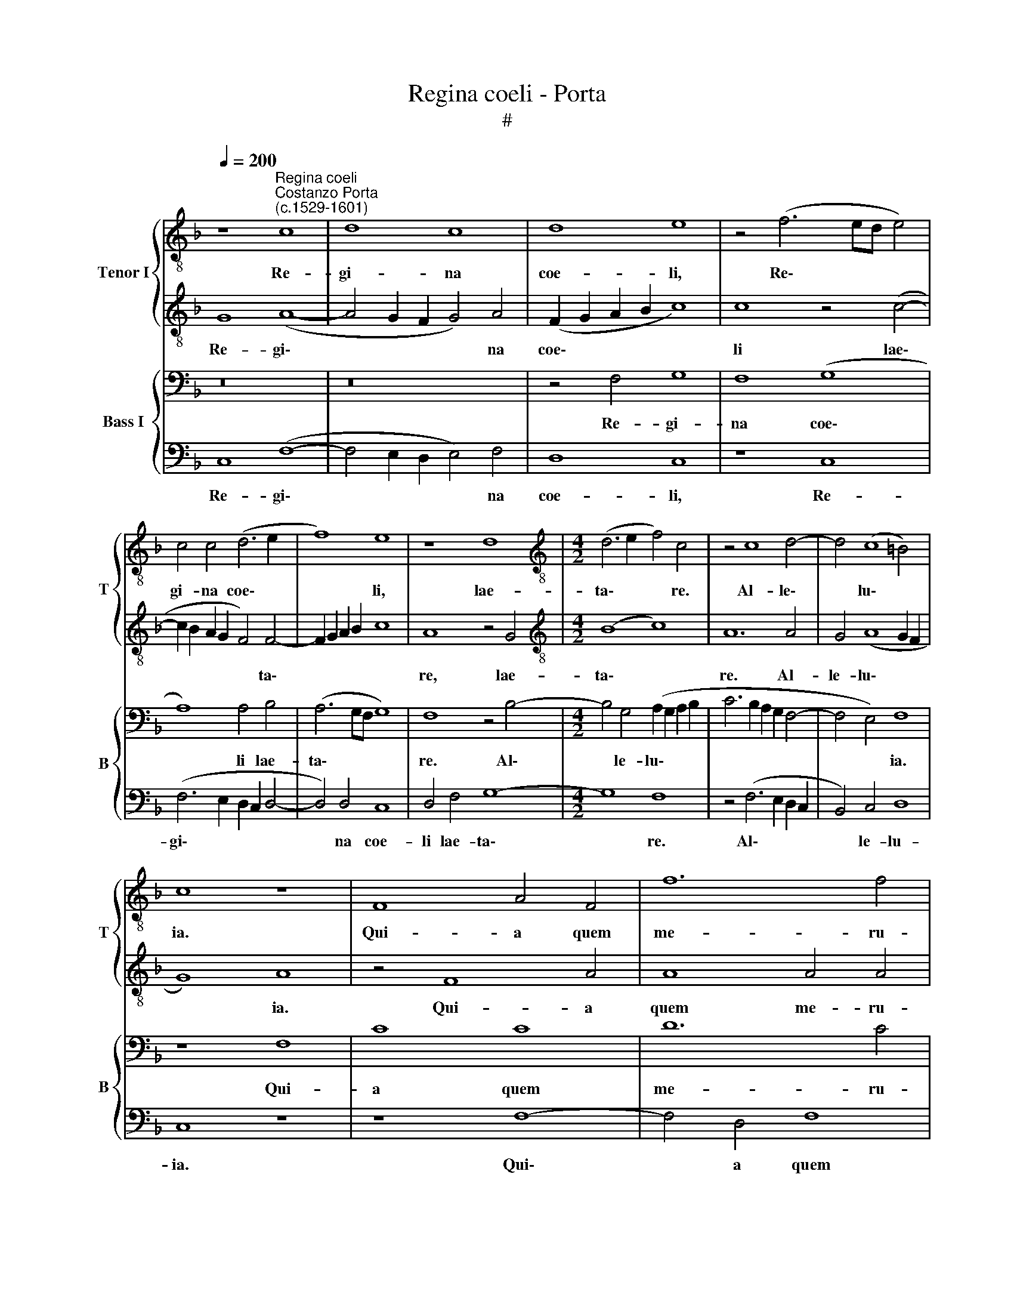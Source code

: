X:1
T:Regina coeli - Porta
T:#
%%score { 1 | 2 } { 3 | 4 }
L:1/8
Q:1/4=200
M:none
K:F
V:1 treble-8 nm="Tenor I" snm="T"
V:2 treble-8 
V:3 bass nm="Bass I" snm="B"
V:4 bass 
V:1
 z8"^Regina coeli""^Costanzo Porta\n(c.1529-1601)" c8 | d8 c8 | d8 e8 | z4 (f6 ed e4) | %4
w: Re-|gi- na|coe- li,|Re\- * * *|
 c4 c4 (d6 e2 | f8) e8 | z8 d8 |[M:4/2][K:treble-8] (d6 e2 f4) c4 | z4 c8 d4- | d4 (c8 =B4) | %10
w: gi- na coe\- *|* li,|lae-|ta\- * * re.|Al- le\-|* lu\- *|
 c8 z8 | F8 A4 F4 | f12 f4 | d12 c4 | z4 c4 (c8 | d8) c8 | z4 d8 e4 | f16- | f8 d8 | z8 c8 | %20
w: ia.|Qui- a quem|me- ru-|i- sti|por- ta\-|* re.|Al- le-|lu\-|* ia.|Re-|
 d8 e8- | (e4 d2 c2 d4 e4) | f4 (c6 BA B4) | A4 F8 E4 | F8 z8 | z4 c8 c4 | d8 c8- | c8 z4 d4- | %28
w: sur- re\-||xit, si\- * * *|cut di\- *|xit,|si- cut|di- xit.|* Al\-|
 d4 f4 (d8 | c8) c8 | z8 c8 | f4 f4 (e8 | f8) f4 (g4- | g2 f2 f8 e4) | f16 | z8 F8 | %36
w: * le- lu\-|* ia.|O-|ra pro no\-|* bis De\-||um.|Al-|
 F4 (A6 B2 c4) | c4 F4 c8- | c4 (d6 e2[Q:1/4=198] f4) |[Q:1/4=196] d8 z4[Q:1/4=189] c4[Q:1/4=192] | %40
w: le- lu\- * *|ia, al- le\-|* lu\- * *|ia, al-|
[Q:1/4=186] (A8[Q:1/4=180] d8)[Q:1/4=184] |[Q:1/4=174] d16 |[Q:1/4=170] c16 |] %43
w: le\- *|lu-|ia.|
V:2
 G8 (A8- | A4 G2 F2 G4) A4 | (F2 G2 A2 B2 c8) | c8 z4 (c4- | c2 B2 A2 G2 F4) F4- | F2 G2 A2 B2 c8 | %6
w: Re- gi\-|* * * * na|coe\- * * * *|li lae\-|* * * * * ta\-||
 A8 z4 G4 |[M:4/2][K:treble-8] (B8 c8) | A12 A4 | G4 (A8 G2 F2 | G8) A8 | z4 F8 A4 | A8 A4 A4 | %13
w: re, lae-|ta\- *|re. Al-|le- lu\- * *|* ia.|Qui- a|quem me- ru-|
 (B4 A2 G2 F2 G2 A2 B2) | c8 A4 A4 | (B8 A8) | G8 z8 | c8 A8- | A8 (B6 A2 | G8) A8 | z16 | z16 | %22
w: i\- * * * * * *|* sti por-|ta\- *|re.|Al- le\-|* lu\- *|* ia.|||
 z8 F8- | F8 G8 | (A8 B8) | A4 A8 A4 | (G2 F2 F8 E4) | F8 A8 | A8 B8 | G8 A8 | z8 A8 | A4 A4 c8- | %32
w: Re\-|* sur-|re\- *|xit, si- cut|di\- * * *|xit. Al-|le- lu\-|* ia.|O-|ra pro no\-|
 c4 c4 d8- | d4 c4 z4 c4 | A8 d8 | c16 | z4 F4 F4 (A4- | A2 B2 c4) A8- | A8 z4 A4 | G4 F8 E4 | %40
w: * bis De\-|* um. Al-|le- lu-|ia.|Al- le- lu\-|* * * ia,|* al-|le- lu- ia,|
 z4 F4 A8 | B16 | A16 |] %43
w: al- le-|lu-|ia.|
V:3
 z16 | z16 | z4 F,4 G,8 | F,8 (G,8 | A,8) A,4 B,4 | (A,6 G,F, G,8) | F,8 z4 B,4- | %7
w: ||Re- gi-|na coe\-|* li lae-|ta\- * * *|re. Al\-|
[M:4/2] B,4 G,4 (A,2 G,2 A,2 B,2 | C6 B,2 A,2 G,2 F,4- | F,4 E,4) F,8 | z8 F,8 | C8 C8 | D12 C4 | %13
w: * le- lu\- * * *||* * ia.|Qui-|a quem|me- ru-|
 B,8 A,4 A,4 | (A,4 G,4) F,8 | z16 | (B,8 G,8) | (A,6 B,2 C4) (F,4- | %18
w: i- sti por-|ta\- * re.||Al\- *|le\- * * lu\-|
 F,2 G,2 A,2 F,2 G,2 F,2 F,4- | F,2 E,D, E,4 F,6 E,2 | D,8) C,8 | z8 B,8 | C8 D8- | D4 A,4 z4 C4- | %24
w: ||* ia.|Re-|sur- re\-|* xit, si\-|
 C4 F,4 G,8 | F,8 z8 | (B,8 G,8) | (A,6 B,2 C4) F,4- | (F,2 G,2 A,2 F,2 G,2 F,2 F,4- | %29
w: * cut di-|xit.|Al\- *|le\- * * lu\-||
 F,4 E,4) F,8 | z8 z4 C4- | C4 F,4 G,8 | A,8 (B,8- | B,4 A,4) G,8 | F,8 z4 F,4- | %35
w: * * ia.|O\-|* ra pro|no- bis|* * De-|um. Al\-|
 F,4 F,4 (A,6 B,2 | C8) C4 F,4- | F,4 (A,6 B,2 C4) | (F,8 A,8 | B,6 A,2 G,8) | F,16- | F,16 | %42
w: * le- lu\- *|* ia, al\-|* le\- * *|lu\- *||ia.||
 F,16 |] %43
w: |
V:4
 C,8 (F,8- | F,4 E,2 D,2 E,4) F,4 | D,8 C,8 | z8 C,8 | (F,6 E,2 D,2 C,2 D,4- | D,4) D,4 C,8 | %6
w: Re- gi\-|* * * * na|coe- li,|Re-|gi\- * * * *|* na coe-|
 D,4 F,4 G,8- |[M:4/2] G,8 F,8 | z4 (F,6 E,2 D,2 C,2 | B,,4) C,4 D,8 | C,8 z8 | z8 F,8- | %12
w: li lae- ta\-|* re.|Al\- * * *|* le- lu-|ia.|Qui\-|
 F,4 D,4 F,8 | G,8 D,4 F,4- | F,4 E,4 F,8 | B,,8 F,8 | z16 | F,12 D,4 | (D,8 B,,8) | C,8 z8 | %20
w: * a quem|me- ru- i\-|* sti por-|ta- re.||Al- le-|lu\- *|ia.|
 z4 F,4 G,8 | A,8 G,8 | (F,8 D,8- | D,4) D,4 C,8 | F,,8 z8 | z8 F,8 | B,,8 C,8 | %27
w: Re- sur-|re- xit,|si\- *|* cut di-|xit,|si-|cut di-|
 F,,4 (F,6 E,2 D,2 C,2) | D,4 D,4 B,,8 | C,8 z8 | z8 F,8- | F,4 D,4 C,8 | (F,8 B,,6 C,2 | %33
w: xit. Al\- * * *|* le- lu-|ia.|O\-|* ra pro|no\- * *|
 D,4) F,4 (C,8 | D,8) B,,8 | z16 | z16 | z8 F,8- | F,4 D,4 (D,8 | B,,8) C,8 | z4 D,8 D,4 | B,,16 | %42
w: * bis De\-|* um.|||al\-|* le- lu\-|* ia,|al- le-|lu-|
 F,,16 |] %43
w: ia.|

